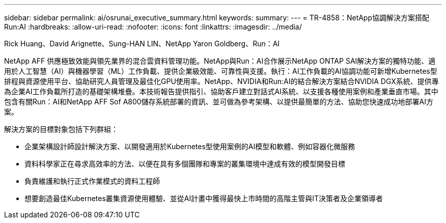 ---
sidebar: sidebar 
permalink: ai/osrunai_executive_summary.html 
keywords:  
summary:  
---
= TR-4858：NetApp協調解決方案搭配Run:AI
:hardbreaks:
:allow-uri-read: 
:nofooter: 
:icons: font
:linkattrs: 
:imagesdir: ../media/


Rick Huang、David Arignette、Sung-HAN LIN、NetApp Yaron Goldberg、Run：AI

[role="lead"]
NetApp AFF 供應極致效能與領先業界的混合雲資料管理功能。NetApp與Run：AI合作展示NetApp ONTAP SAI解決方案的獨特功能、適用於人工智慧（AI）與機器學習（ML）工作負載、提供企業級效能、可靠性與支援。執行：AI工作負載的AI協調功能可新增Kubernetes型排程與資源使用平台、協助研究人員管理及最佳化GPU使用率。NetApp、NVIDIA和Run:AI的結合解決方案結合NVIDIA DGX系統、提供專為企業AI工作負載所打造的基礎架構堆疊。本技術報告提供指引、協助客戶建立對話式AI系統、以支援各種使用案例和產業垂直市場。其中包含有關Run：AI和NetApp AFF Sof A800儲存系統部署的資訊、並可做為參考架構、以提供最簡單的方法、協助您快速成功地部署AI方案。

解決方案的目標對象包括下列群組：

* 企業架構設計師設計解決方案、以開發適用於Kubernetes型使用案例的AI模型和軟體、例如容器化微服務
* 資料科學家正在尋求高效率的方法、以便在具有多個團隊和專案的叢集環境中達成有效的模型開發目標
* 負責維護和執行正式作業模式的資料工程師
* 想要創造最佳Kubernetes叢集資源使用體驗、並從AI計畫中獲得最快上市時間的高階主管與IT決策者及企業領導者

